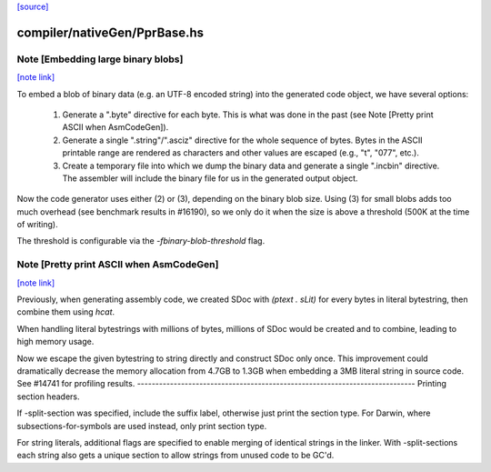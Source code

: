 `[source] <https://gitlab.haskell.org/ghc/ghc/tree/master/compiler/nativeGen/PprBase.hs>`_

compiler/nativeGen/PprBase.hs
=============================


Note [Embedding large binary blobs]
~~~~~~~~~~~~~~~~~~~~~~~~~~~~~~~~~~~

`[note link] <https://gitlab.haskell.org/ghc/ghc/tree/master/compiler/nativeGen/PprBase.hs#L151>`__

To embed a blob of binary data (e.g. an UTF-8 encoded string) into the generated
code object, we have several options:

   1. Generate a ".byte" directive for each byte. This is what was done in the past
      (see Note [Pretty print ASCII when AsmCodeGen]).

   2. Generate a single ".string"/".asciz" directive for the whole sequence of
      bytes. Bytes in the ASCII printable range are rendered as characters and
      other values are escaped (e.g., "\t", "\077", etc.).

   3. Create a temporary file into which we dump the binary data and generate a
      single ".incbin" directive. The assembler will include the binary file for
      us in the generated output object.

Now the code generator uses either (2) or (3), depending on the binary blob
size.  Using (3) for small blobs adds too much overhead (see benchmark results
in #16190), so we only do it when the size is above a threshold (500K at the
time of writing).

The threshold is configurable via the `-fbinary-blob-threshold` flag.



Note [Pretty print ASCII when AsmCodeGen]
~~~~~~~~~~~~~~~~~~~~~~~~~~~~~~~~~~~~~~~~~

`[note link] <https://gitlab.haskell.org/ghc/ghc/tree/master/compiler/nativeGen/PprBase.hs#L179>`__

Previously, when generating assembly code, we created SDoc with
`(ptext . sLit)` for every bytes in literal bytestring, then
combine them using `hcat`.

When handling literal bytestrings with millions of bytes,
millions of SDoc would be created and to combine, leading to
high memory usage.

Now we escape the given bytestring to string directly and construct
SDoc only once. This improvement could dramatically decrease the
memory allocation from 4.7GB to 1.3GB when embedding a 3MB literal
string in source code. See #14741 for profiling results.
----------------------------------------------------------------------------
Printing section headers.

If -split-section was specified, include the suffix label, otherwise just
print the section type. For Darwin, where subsections-for-symbols are
used instead, only print section type.

For string literals, additional flags are specified to enable merging of
identical strings in the linker. With -split-sections each string also gets
a unique section to allow strings from unused code to be GC'd.


